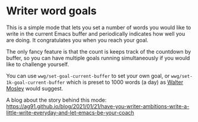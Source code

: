 * Writer word goals
:PROPERTIES:
:CREATED:  [2021-01-21 Thu 22:25]
:ID:       890cc43f-c472-41e6-8733-aec41c9c16f0
:END:

This is a simple mode that lets you set a number of words you would
like to write in the current Emacs buffer and periodically indicates
how well you are doing. It congratulates you when you reach your goal.

The only fancy feature is that the count is keeps track of the
countdown by buffer, so you can have multiple goals running
simultaneously if you would like to challenge yourself.

You can use =wwg/set-goal-current-buffer= to set your own goal, or
=wwg/set-1k-goal-current-buffer= which is preset to 1000 words (a day)
as [[https://en.wikipedia.org/wiki/Walter_Mosley][Walter Mosley]] would suggest.

A blog about the story behind this mode:
https://ag91.github.io/blog/2021/01/21/have-you-writer-ambitions-write-a-little-write-everyday-and-let-emacs-be-your-coach
